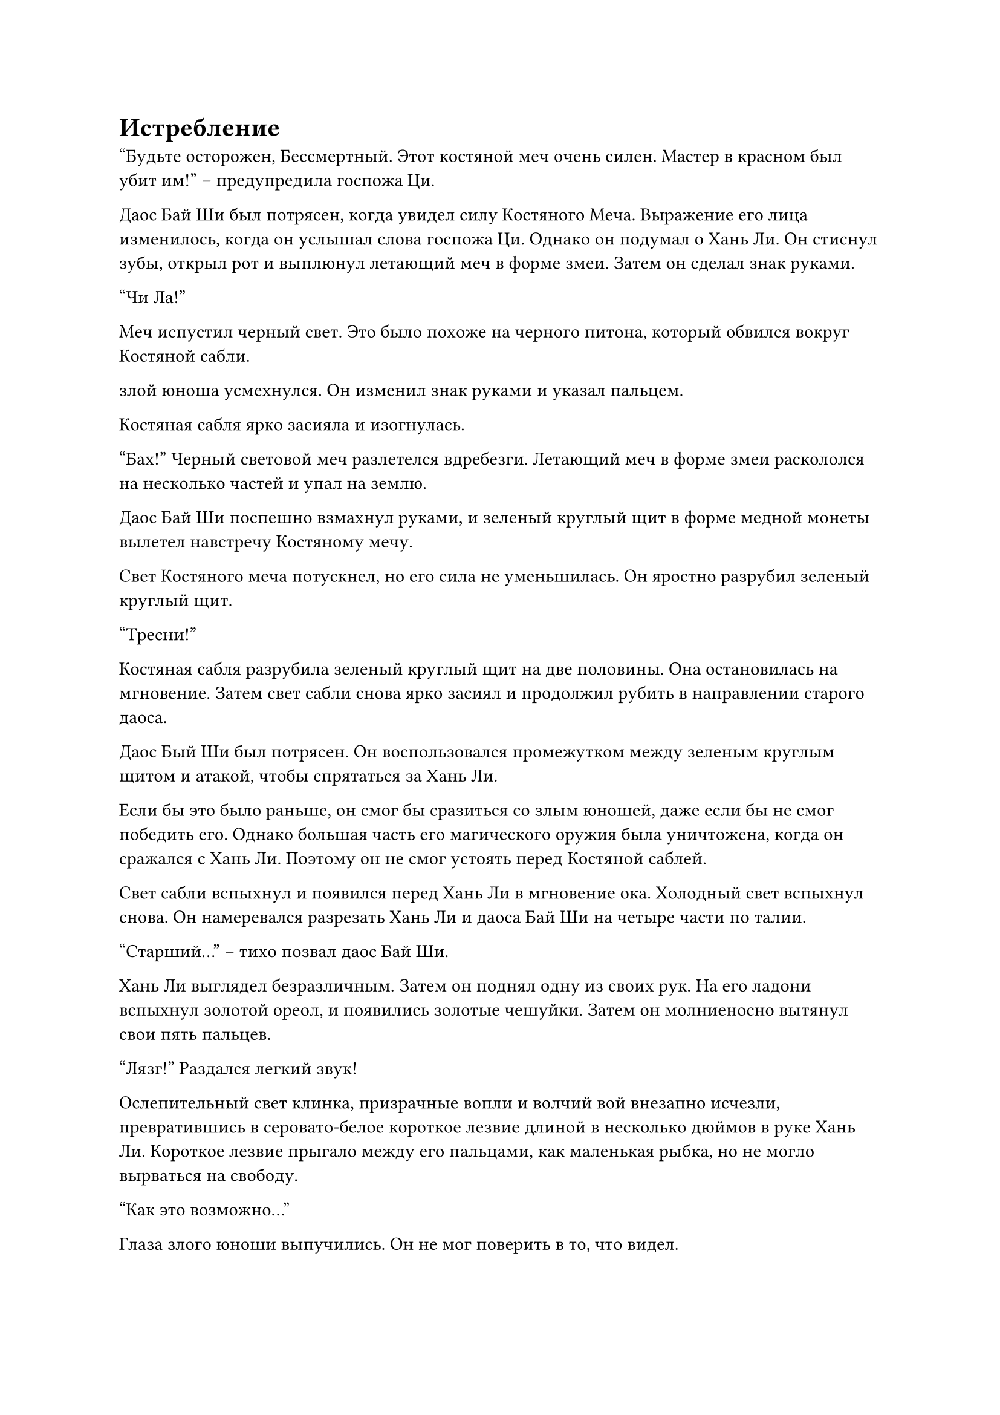 = Истребление

"Будьте осторожен, Бессмертный. Этот костяной меч очень силен. Мастер в красном был убит им!" -- предупредила госпожа Ци.

Даос Бай Ши был потрясен, когда увидел силу Костяного Меча. Выражение его лица изменилось, когда он услышал слова госпожа Ци. Однако он подумал о Хань Ли. Он стиснул зубы, открыл рот и выплюнул летающий меч в форме змеи. Затем он сделал знак руками.

"Чи Ла!"

Меч испустил черный свет. Это было похоже на черного питона, который обвился вокруг Костяной сабли.

злой юноша усмехнулся. Он изменил знак руками и указал пальцем.

Костяная сабля ярко засияла и изогнулась.

"Бах!" Черный световой меч разлетелся вдребезги. Летающий меч в форме змеи раскололся на несколько частей и упал на землю.

Даос Бай Ши поспешно взмахнул руками, и зеленый круглый щит в форме медной монеты вылетел навстречу Костяному мечу.

Свет Костяного меча потускнел, но его сила не уменьшилась. Он яростно разрубил зеленый круглый щит.

"Тресни!"

Костяная сабля разрубила зеленый круглый щит на две половины. Она остановилась на мгновение. Затем свет сабли снова ярко засиял и продолжил рубить в направлении старого даоса.

Даос Бый Ши был потрясен. Он воспользовался промежутком между зеленым круглым щитом и атакой, чтобы спрятаться за Хань Ли.

Если бы это было раньше, он смог бы сразиться со злым юношей, даже если бы не смог победить его. Однако большая часть его магического оружия была уничтожена, когда он сражался с Хань Ли. Поэтому он не смог устоять перед Костяной саблей.

Свет сабли вспыхнул и появился перед Хань Ли в мгновение ока. Холодный свет вспыхнул снова. Он намеревался разрезать Хань Ли и даоса Бай Ши на четыре части по талии.

"Старший..." -- тихо позвал даос Бай Ши.

Хань Ли выглядел безразличным. Затем он поднял одну из своих рук. На его ладони вспыхнул золотой ореол, и появились золотые чешуйки. Затем он молниеносно вытянул свои пять пальцев.

"Лязг!" Раздался легкий звук!

Ослепительный свет клинка, призрачные вопли и волчий вой внезапно исчезли, превратившись в серовато-белое короткое лезвие длиной в несколько дюймов в руке Хань Ли. Короткое лезвие прыгало между его пальцами, как маленькая рыбка, но не могло вырваться на свободу.

"Как это возможно..."

Глаза злого юноши выпучились. Он не мог поверить в то, что видел.

Этот костяной меч выглядел обычным, но на самом деле это была точная копия, усовершенствованная старейшинами его клана с использованием бесчисленных драгоценных материалов для имитации самого ценного сокровища секты, "Меча Небесного призрака". Он был чрезвычайно мощным, и даже культиватор на поздней стадии Формирования Ядра не посмел бы отнестись к нему легкомысленно. Однако в этот момент он был фактически пойман чьими-то голыми руками.

Все присутствующие были ошеломлены, разинув рты.

"Лю Ши..." -- хорошенькое личико госпожи Ци тоже было наполнено удивлением, и ее красивые глаза блеснули, когда она посмотрела на Хань Ли.

Даос Бай Ши тоже была ошеломлен. Хотя он и предполагал, что Хань Ли, возможно, сможет заблокировать костяной нож, он не ожидал, что это будет так легко.

Насколько же силен был этот "Старший Хань"?

Хотя он был шокирован, он также испытал некоторое облегчение.

К счастью, когда они дрались, Хань Ли не использовала слишком много силы. В противном случае, его бы сейчас не было в живых.

Если не считать взволнованного выражения на ее лице, Лю Ле'эр не была слишком удивлена.

В ее глазах "Брат Ши" был несравненно могущественен, и в том, что он что-то делал, не было ничего странного.

"Сокровище зла такого низкого уровня, я давно его не видел." -- Хань Ли взглянул на предмет в своей руке и тихо сказал. Затем он внезапно сомкнул пальцы.

"Пэн!"

Мини-костяной нож был мгновенно раздавлен, превратившись в пятнышки серого света, которые поплыли к земле.

"Нет!”

Лицо злого юноши побелело, и он выплюнул полный рот крови.

Этот нож был сокровищем его жизни. Теперь, когда он был уничтожен, это было то же самое, что отрубить ему руку.

"Ты посмел уничтожить мое сокровище. Тогда заплати своей жизнью!"

Глаза молодого человека были несравненно обиженными. Он сложил печать обеими руками и громко взревел. Нити черного газа вырвались из его тела и в мгновение ока сгустились в черное как смоль облако. Бесчисленные размытые призрачные тени смутно проступили внутри облака.

Мало того, злой юноша молниеносно трижды ударил себя в грудь и выплюнул три глотка крови. Каждый раз, когда он выплевывал кровь, его лицо становилось бледнее. После того, как он выплюнул три глотка крови, его лицо стало бледным, как лист бумаги.

Как только кровь была выплюнута, она превратилась в густой кровавый туман и смешалась с черным облаком.

Черное облако мгновенно превратилось в кровавое облако. Затем он сильно перекатился и расширился в несколько раз. Смутные призрачные тени внутри также стали в несколько раз плотнее и издавали скорбные завывания.

Тело злого юноши сжалось и бесшумно исчезло в кровавом облаке.

Все это было сложно, но произошло в мгновение ока.

В тот момент, когда появилось кровавое облако, температура во всем доме резко упала, как будто он внезапно попал в холодную пещеру.

Даже с базой культивирования Духовного учителя Бай Ши, он содрогнулся от страха. Он поспешно активировал похожее на нефрит сокровище, которое замерцало белым светом, защищая себя и Лю Ле'эр, которая была неподалеку, и отступил подальше.

Окружающим мужчинам в черной одежде, членам семьи Юй и трем священникам было так холодно, что их лица смертельно побледнели. Их тела сильно дрожали.

Лю Ле'эр мгновенно почувствовала, как по ее телу пробежал холодок. Затем оно согрелось. Щит белого света защищал ее.

Было неизвестно, когда рядом с ним появился даосский мастер Бай Ши, но он также использовал сокровище в форме нефритовой подвески, которое мерцало белым светом, чтобы спрятаться в нем.

Когда он увидел, что молодая девушка смотрит на него, стариый даос одарил ее льстивой улыбкой. Затем он защитил молодую девушку и отступил более чем на сто футов.

Хань Ли посмотрел на кровавое облако в небе, и на его лице появилось странное выражение. Затем он внезапно повернул руку и ударил кулаком в ближайшую пустоту.

"Бум!"

Слабая призрачная фигура вылетела из ряби в пустоте, но с жалобным воплем в воздухе она превратилась в серый туман и взорвалась.

Но в этот момент снизу раздался громкий звук "чи-чи". Несколько черных цепей выстрелили, как ядовитые змеи, мгновенно опутав тело Хань Ли.

Сразу же после этого мужчина в сером бесшумно возник из-под земли неподалеку, делая ручную печать. Он был не кем иным, как другим спутником, который появился со зловещим юношей в городе Минъюань.

Аура, излучаемая этим человеком, была выше, чем у злого юноши. Однако его тело было покрыто черной призрачной тенью. Эти двое, казалось, слились воедино. Его тело также стало полупрозрачным, как будто он мог исчезнуть в пустоте в любой момент.

"Ха-ха, старший брат Фан, ты пришел в нужное время. Давай убьем этого парня вместе!" -- злой юноша дико рассмеялся из кровавого облака. Затем он что-то пробормотал.

Подул сильный ветер, и кровавое облако покатилось, как огромная волна.

Хань Ли оставался совершенно бесстрастным, стоя совершенно неподвижно на месте, позволяя багровым облакам окутать его.

Глаза призраков в кровавом облаке были кровожадными. Они обнажили свои клыки и заревели, бросаясь вперед. Казалось, они хотели разделить Хань Ли и съесть его.

Увидев это, злой юноша был вне себя от радости.

Эти кровавые души были очищены с помощью особого секретного метода. Они находились между духовным телом и физическим. Их было чрезвычайно трудно убить. Пока человек был опутан ими, они были бы подобны личинкам в костях. Их ждала только смерть.

"Мне все равно, кто ты. Если ты посмеешь выступить против моей школы Небесного Призрака, я уничтожу твою душу!"

Хотя человек в сером был удивлен, что Хань Ли увидел скрытых призраков, которых он вызвал ранее, на его лице все еще было жестокое выражение.

Затем, покачнувшись всем телом, он странным образом появился над Хань Ли в облаке крови. Он хлопнул в ладоши, и появились два огромных черных призрачных когтя. Когти были окружены темно-зеленым светом и издавали неприятный запах. Казалось, что они были чрезвычайно ядовитыми. Он яростно вцепился когтями.

"Брат!" -- когда Лю Ле'эр увидела это, она была готова наброситься на него, не обращая внимания ни на что другое.

"Ты не можешь пойти туда! Старший Хань силен. У него должен быть способ сбежать." -- даос Бай Ши в шоке схватил Лю Ле'эр.

Хотя он и сказал это, он не мог не нервничать. Внезапно появился еще один сильный враг, и казалось, что с этим было еще труднее справиться, чем с первым. Он не знал, сможет ли "Старший Хань" справиться с этим.

Вдалеке выражения лиц госпожи Ци и остальных сильно изменились. Сердца у всех замерли в горле.

Хань Ли усмехнулся. Он вообще не двигался, но из его тела внезапно вырвался взрыв звуков, похожих на хлопушку. Его тело внезапно раздулось, и на поверхности его тела появилась золотистая чешуя.

"Кача".

От взмаха его плеч черные цепи, обвивавшие его тело, немедленно разорвались. Его руки снова расплылись, и появились плотно сжатые тени золотых кулаков, бомбардирующие окрестности подобно сильному шторму.

Звуки "Пен-пен-пен" раздавались непрерывно.

Когда черные призрачные когти коснулись теней золотого кулака, они немедленно разлетелись с хрустящим звуком, похожим на разбивающийся фарфор. Человек в сером также был поражен бесчисленными тенями кулака. Черные призрачные тени на его теле немедленно разлетелись вдребезги, и его тело вылетело, как разорванный мешок. Он тяжело рухнул на землю, превратившись в кровавое месиво. Его физическое тело и душа были разрушены в одно мгновение, и у него больше не было никаких признаков жизни.

В то же время все кровавое облако и призрачные тени внутри были сметены тенями золотого кулака. Среди оглушительного рева показалась фигура злого юноши.

В этот момент он был ошеломлен. Однако, когда он встретился с холодным взглядом Хань Ли, все его тело внезапно задрожало. Ничего не сказав, он изменил жест рукой, и с поверхности его тела поднялось большое черное облако. Он развернулся и выстрелил вдаль.

Когда Хань Ли увидел это, его глаза сузились. Он внезапно глубоко вздохнул, и его грудь раздулась. Затем он открыл рот и сплюнул.

"Су!" Белый свет вырвался из его рта и со вспышкой исчез в черном облаке.

После скорбного крика черное облако внезапно рухнуло с громким хлопком. Труп с кровавой дырой во лбу упал с неба. Это был злой юноша.

Наступила полная тишина, и был слышен даже звук падающей булавки!

#pagebreak()